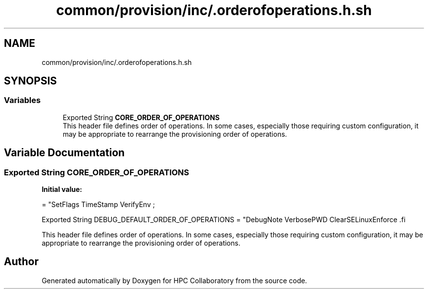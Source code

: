 .TH "common/provision/inc/.orderofoperations.h.sh" 3 "Wed Apr 15 2020" "HPC Collaboratory" \" -*- nroff -*-
.ad l
.nh
.SH NAME
common/provision/inc/.orderofoperations.h.sh
.SH SYNOPSIS
.br
.PP
.SS "Variables"

.in +1c
.ti -1c
.RI "Exported String \fBCORE_ORDER_OF_OPERATIONS\fP"
.br
.RI "This header file defines order of operations\&. In some cases, especially those requiring custom configuration, it may be appropriate to rearrange the provisioning order of operations\&. "
.in -1c
.SH "Variable Documentation"
.PP 
.SS "Exported String CORE_ORDER_OF_OPERATIONS"
\fBInitial value:\fP
.PP
.nf
= "SetFlags TimeStamp VerifyEnv                   \;






Exported String DEBUG_DEFAULT_ORDER_OF_OPERATIONS = "DebugNote VerbosePWD ClearSELinuxEnforce  \
.fi
.PP
This header file defines order of operations\&. In some cases, especially those requiring custom configuration, it may be appropriate to rearrange the provisioning order of operations\&. 
.SH "Author"
.PP 
Generated automatically by Doxygen for HPC Collaboratory from the source code\&.
